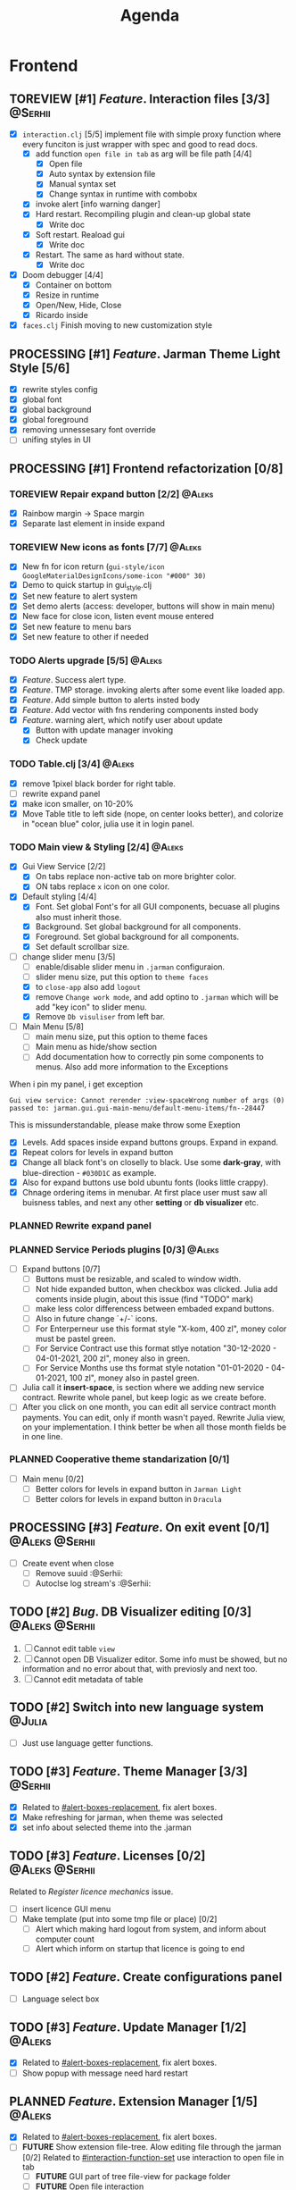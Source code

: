 #+TITLE: Agenda
#+TODO: PLANNED(s) TODO(t) PROCESSING(p) TOREVIEW(r) | DONE(d)
#+TAGS: @Julia(j) @Aleks(a) @Serhii(s)
#+PRIORITIES: 1 3 2
#+PROPERTY: session *EL* 
#+PROPERTY: cache yes
#+ARCHIVE: %s_done::
#+STARTUP: overview

* Frontend
** TOREVIEW [#1] /Feature/. Interaction files [3/3]                   :@Serhii:
   :PROPERTIES:
   :CUSTOM_ID: interaction-function-set
   :END:
   - [X] =interaction.clj= [5/5]
     implement file with simple proxy function where every funciton is just wrapper
     with spec and good to read docs.
     - [X] add function =open file in tab= as arg will be file path [4/4]
       - [X] Open file
       - [X] Auto syntax by extension file
       - [X] Manual syntax set
       - [X] Change syntax in runtime with combobx
     - [X] invoke alert [info warning danger]
     - [X] Hard restart. Recompiling plugin and clean-up global state
       - [X] Write doc
     - [X] Soft restart. Reaload gui
       - [X] Write doc
     - [X] Restart. The same as hard without state.
       - [X] Write doc
   - [X] Doom debugger [4/4]
     - [X] Container on bottom
     - [X] Resize in runtime
     - [X] Open/New, Hide, Close
     - [X] Ricardo inside
   - [X] =faces.clj=
     Finish moving to new customization style
     
** PROCESSING [#1] /Feature/. Jarman Theme Light Style [5/6]
   DEADLINE: <2021-10-08 pt.>
   - [X] rewrite styles config
   - [X] global font
   - [X] global background
   - [X] global foreground
   - [X] removing unnessesary font override         
   - [ ] unifing styles in UI
** PROCESSING [#1] Frontend refactorization [0/8]
   DEADLINE: <2021-10-08 pt.>
*** TOREVIEW Repair expand button [2/2]                              :@Aleks:
    - [X] Rainbow margin -> Space margin
    - [X] Separate last element in inside expand
*** TOREVIEW New icons as fonts [7/7]                                :@Aleks:
    - [X] New fn for icon return (~gui-style/icon GoogleMaterialDesignIcons/some-icon "#000" 30)~
    - [X] Demo to quick startup in gui_style.clj
    - [X] Set new feature to alert system
    - [X] Set demo alerts (access: developer, buttons will show in main menu)
    - [X] New face for close icon, listen event mouse entered
    - [X] Set new feature to menu bars
    - [X] Set new feature to other if needed
*** TODO Alerts upgrade [5/5]                                        :@Aleks:
    - [X] /Feature/. Success alert type.
    - [X] /Feature/. TMP storage. invoking alerts after some event like loaded app.
    - [X] /Feature/. Add simple button to alerts insted body
    - [X] /Feature/. Add vector with fns rendering components insted body
    - [X] /Feature/. warning alert, which notify user about update
      - [X] Button with update manager invoking
      - [X] Check update
*** TODO Table.clj [3/4]                                             :@Aleks:
    - [X] remove 1pixel black border for right table.
    - [ ] rewrite expand panel
    - [X] make icon smaller, on 10-20%
    - [X] Move Table title to left side (nope, on center looks better), and colorize in "ocean blue" color, julia use it in login panel.
*** TODO Main view & Styling [2/4]                                   :@Aleks:
    - [X] Gui View Service [2/2]
      - [X] On tabs replace non-active tab on more brighter color.
      - [X] ON tabs replace ~x~ icon on one color.
    - [X] Default styling [4/4]
      - [X] Font. Set global Font's for all GUI components, becuase all plugins also must inherit those.
      - [X] Background. Set global background for all components.
      - [X] Foreground. Set global background for all components.
      - [X] Set default scrollbar size.
    - [-] change slider menu [3/5]
      - [ ] enable/disable slider menu in ~.jarman~ configuraion.
      - [ ] slider menu size, put this option to ~theme faces~
      - [X] to ~close-app~ also add ~logout~
      - [X] remove ~Change work mode~, and add optino to ~.jarman~ which will be add "key icon" to slider menu.
      - [X] Remove ~Db visuliser~ from left bar.
    - [-] Main Menu [5/8]
      - [ ] main menu size, put this option to theme faces
      - [ ] Main menu as hide/show section
      - [ ] Add documentation how to correctly pin some components to menus. Also add more information to the Exceptions
	When i pin my panel, i get exception
	#+begin_example
	Gui view service: Cannot rerender :view-spaceWrong number of args (0) passed to: jarman.gui.gui-main-menu/default-menu-items/fn--28447
	#+end_example
	This is missunderstandable, please make throw some Exeption
      - [X] Levels. Add spaces inside expand buttons groups. Expand in expand.
      - [X] Repeat colors for levels in expand button
      - [X] Change all black font's on closelly to black. Use some *dark-gray*, with blue-direction - ~#030D1C~ as example.
      - [X] Also for expand buttons use bold ubuntu fonts (looks little crappy).
      - [X] Chnage ordering items in menubar. At first place user must saw all buisness tables, and next any other *setting* or *db visualizer* etc.
*** PLANNED Rewrite expand panel
*** PLANNED Service Periods plugins [0/3]                            :@Aleks:
    - [ ] Expand buttons [0/7]
      - [ ] Buttons must be resizable, and scaled to window width.
      - [ ] Not hide expanded button, when checkbox was clicked. Julia add coments inside plugin, about this issue (find "TODO" mark)
      - [ ] make less color differencess between embaded expand buttons.
      - [ ] Also in future change `+/-` icons.
      - [ ] For Enterperneur use this format style "X-kom, 400 zl", money color must be pastel green.
      - [ ] For Service Contract use this format stlye notation "30-12-2020 - 04-01-2021,  200 zl", money also in green.
      - [ ] For Service Months use ths format style notation "01-01-2020 - 04-01-2021,  100 zl", money also in pastel green.
    - [ ] Julia call it *insert-space*, is section where we adding new service contract. Rewrite whole panel, but keep logic as we create before.
    - [ ] After you click on one month, you can edit all service contract month payments. You can edit, only if month wasn't payed. Rewrite Julia view, on your implementation. I think better be when all those month fields be in one line.
*** PLANNED Cooperative theme standarization [0/1]
    - [ ] Main menu [0/2]
      - [ ] Better colors for levels in expand button in ~Jarman Light~
      - [ ] Better colors for levels in expand button in ~Dracula~

** PROCESSING [#3] /Feature/. On exit event [0/1]              :@Aleks:@Serhii:
   - [ ] Create event when close 
     - [ ] Remove suuid :@Serhii:
     - [ ] Autoclse log stream's :@Serhii:
** TODO [#2] /Bug/. DB Visualizer editing [0/3]                :@Aleks:@Serhii:
   DEADLINE: <2021-10-08 pt.>
   1. [ ] Cannot edit table =view=
   2. [ ] Cannot open DB Visualizer editor. Some info must be showed, but no information and no error about that, with previosly and next too.
   3. [ ] Cannot edit metadata of table 
** TODO [#2] Switch into new language system                         :@Julia:
   DEADLINE: <2021-10-13 śr.>
   - [ ] Just use language getter functions.
** TODO [#3] /Feature/. Theme Manager [3/3]                           :@Serhii:
   DEADLINE: <2021-10-02 sob.>
   - [X] Related to [[#alert-boxes-replacement]], fix alert boxes.
   - [X] Make refreshing for jarman, when theme was selected
   - [X] set info about selected theme into the .jarman

** TODO [#3] /Feature/. Licenses [0/2]                         :@Aleks:@Serhii:
   DEADLINE: <2021-10-13 śr.>
   Related to [[Register licence mechanics]] issue.  
   - [ ] insert licence GUI menu
   - [ ] Make template (put into some tmp file or place) [0/2]
     - [ ] Alert which making hard logout from system, and inform about computer count
     - [ ] Alert which inform on startup that licence is going to end
** TODO [#2] /Feature/. Create configurations panel
   DEADLINE: <2021-10-13 śr.>
   - [ ] Language select box
** TODO [#3] /Feature/. Update Manager [1/2]                           :@Aleks:
   DEADLINE: <2021-10-13 śr.>
   - [X] Related to [[#alert-boxes-replacement]], fix alert boxes.
   - [ ] Show popup with message need hard restart
** PLANNED /Feature/. Extension Manager [1/5]                          :@Aleks:
   - [X] Related to [[#alert-boxes-replacement]], fix alert boxes.
   - [ ] *FUTURE* Show extension file-tree. Alow editing file through the jarman [0/2]
     Related to [[#interaction-function-set]] use interaction to open file in tab
     - [ ] *FUTURE* GUI part of tree file-view for package folder
     - [ ] *FUTURE* Open file interaction 
   - [ ] *FUTURE* Show whole information about package, from file /PandaPackage/ entity, when you click on
     special expand segment.
   - [ ] *FUTURE* =Enable/Disable= extension
     - [ ] *FUTURE* replace param in =.jarman=.
   - [ ] *FUTURE* Extention searching/install template, because repository we currently doesnt have
     You will managed plugins as list of PandaPackage records.
** PLANNED /Feature/. Global event on key pressed             :@Julia:@Aleks:
   - [X] Proxy for KeyEventDispacher for add global event on key pressed
   - [X] add and remove own KeyEventDispacher
   - [X] tutorial point
   - [ ] try add more KeyEventDispachers
   - [ ] lock repeating event on hold key
** PLANNED Make diagram from DB Visualiser
   - [ ] Visualize relation between tables
   - [ ] Save table location in DB visualiser into configurations
** PLANNED Debug space like doom popup but on bottom                 :@Aleks:
** PLANNED Scroll to selected in table                               :@Aleks:
   - [ ] Scroll to selected in table     
* Backend
** PROCESSING [#1] Permission system                                :@Serhii:
   - [-] Rewrie user session object
     - [ ] keep licence file in session.
     - [X] Make testing on permission
   - [X] Add into /left-bar menu/, /left-menu/ functionlity that test user permission before
     render
   - [X] View plugins permission system 
** TODO [#1] Одужуй!                                                 :@Julia:
** TODO [#3] /Feature/. Macro for declaring some resource              :@Julia:
   Create ~define-resource~ macro for definision of file
   #+begin_src clojure
     (define-resource jarman
       (io/file "."           ".jarman")
       (io/file env/user-home ".jarman"))
     ;;=>
     (def jarman-file-list
       (io/file "."           ".jarman")
       (io/file env/user-home ".jarman"))
     (defn get-jarman [] (first-exist jarman-dot-file-list))
   #+end_src
   - [ ] fix update manager, because it strongly depend on old variable
   - [ ] plugin manager
   - [ ] dot jarman
   - [ ] data.clj in managment
** TODO [#3] Register licence mechanics                             :@Serhii:
   - [ ] Create =register-licence-file= functionality
   - [ ] decrypt/uncrypt by system RSA keys
   - [X] Checking login user in system, limited by the licence
** TODO [#2] check all steps of loading tables                      :@Serhii:
   in file view-manager.clj, markup TO DO,  add messages(println), if we need
** TODO [#1] Pizdets
   - [ ] Switching onto honey
** PLANNED Service Period. sort contract list                       :@Serhii:
   - [ ] sorting contract by date
   - [ ] colorize contract by active-nonactive depend on current date
** PLANNED /Feature/. Emacs IDE split out-environment [1/2]           :@Serhii:
   - [X] Auto tail reverting logs buffer
   - [ ] Integrate local toolkit for emacs.
     - [ ] Open log buffer.
** PLANNED Ekka todo#1 chages                         :@Julia:@Aleks:@Serhii:
*** Підприємець
    -   ЄДРПОУ - 10 цифр довжина з переду нулями
    -   Форма власності - комбобокс
    -   Номер ПДВ
     
*** Point of sale
    -   Назва торгового обєкту
     
*** РРО
    -   повна назва
    -   Заводський номер замість серійний
    -   Десять цифр фіскальний номер
    -   Працює.непрацює якщо робить нарахування
    -   Версія -> Версія прошивки
    -   Ідентифікатор виробника -> Просто виробник назва
    -   Три поля модему замінити на тип зв'язку GPRS,Ethernet,Wireless.комбобокс. Якщо ГПРС то активний телефонний номер, якщо ні то дай компонент неактивним
    -   Телефонний номер не модема а РРО
    
*** Пломби
     -   Використана чи ні.
     
*** Ремонти
      -   остання датат контаркуту видалити
      -   Фіскальний номер
      -   Дата
      -   Причина розпломбування - комбо
      -   Технічна насправність  - список
      -   Характер насправності  - вибір
      -   Яка пломба ставиться   - додати
      -   Час(дата.година) розпломбування апарту
      
*** ДОговір сервісного обслуговування
       -   підприємець
       -   Сторона підписуванн
       -   Сторона замовник(директор)
       -   Список касових апаратів
       -   Тариф
       -   Реквізити
       -   Строк дії договору(дефолт на рік)
       -   Нарахунок по дням
       
*** Акт виконаних робіт
	-   створити
** PLANNED encrypt business files                              :@Serhii:
   - [ ] create crypo toolkit
   - [ ] create key-storage
** PLANNED Rewrite test for SSQL toolkit                :@Julia:@Serhii:
   Current testable API too old. API standard was reimplemented.
   And strongly need to rewrite test cases for oll things query.
** PLANNED Versioning data structure                                :@Serhii:
** PLANNED sql_tools | debug                                   :@Serhii:
    - [ ] pretty printing for sql syntax
** DONE [#1] Move dialog plugins into the /table.clj/                  :@Julia:
   CLOSED: [2021-09-30 czw. 06:13]
** DONE [#1] defvar managment                                       :@Serhii:
   CLOSED: [2021-09-25 Sat 14:46]
   After app loading, we have some values in system variables, divided by group name,
   - [X] Allow defvar declaration for all the places
   - [X] Fix defvar spec. 
   - [X] Save config in place in =.jarman= file
   - [X] GUI for listing all registred config's variable
   - [X] Debug for all variables
   - [X] Debug for one variables
** DONE [#1] /Bug/. Throw exception when .jarman fialed               :@Serhii:
   CLOSED: [2021-09-18 Sat 20:37]
** DONE [#1] /Feature/. Rewrite plugin system                         :@Serhii:
   CLOSED: [2021-09-20 pon. 04:29] DEADLINE: <2021-09-09 Thu>
   - [X] Add ~:deps~ key into ~package~
     - [X] create package compiling sequence 
   - [X] View plugin
     - [X] Registration function.
       - [X] Remove duplications of loaded plugins
   - [X] Theme plugin [3/3]
     with relation to [[themes plugin system]]
     - [X] Theme declaration
     - [X] Registration function
     - [X] GUI Theme manager
   - [X] Rename PandaPackage to PandaExtension
   - [X] Languages support
     [[file:jarman/src/jarman/gui/gui_tools.clj::208][lang in system]]
     #+begin_src clojure
       ;; src/jarman/gui/gui_tools.clj:208
       (defvar selected-lang :ua)
       ;; 
       (lang :accept)
       (lang :dracula :theme-name)
     #+end_src

** DONE [#3] /Feature/. Support Org file                              :@Serhii:
   CLOSED: [2021-09-26 Sun 19:33]
   - [X] Create library for printing directly to org file [3/3]
     - [X] Printing lib
     - [X] printing by level
     - [X] Move out to different places in one moment [2/2]
       - [X] file
       - [X] print
** DONE [#3] In load circle integrate setting variable :@Julia:@Aleks:@Serhii:
   CLOSED: [2021-09-25 Sat 18:55]
   in some load-level add manual setted variable for some systme things, that shouldn't be 
   memberd in =.jarman=. Or thay must have some deault values which be rewrited by the 
   =.jarman= loader.
   #+begin_src clojure
     ...
     (setq language-system :en)
     (setq supported-language [:en :pl :ua])
     ...
   #+end_src
* Infrastructure
* Documentations
** PLANNED [#3] create jarman manifest file                         :@Serhii:
   - Note taken on [2021-09-02 чт 19:01] 
     After making first release of Jarman and finishing plugin system write
     Manifest which must explain to us and others:
     
     - what idea of program evolution 
     - which things must be scalled, what must be classificated
        as Core and unchanged with no reason part of jarman
     - strategy and aims   

       
   

   
   


